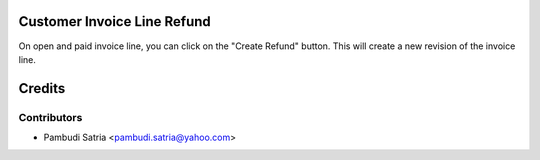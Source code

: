Customer Invoice Line Refund
============================

On open and paid invoice line, you can click on the "Create Refund" button. This
will create a new revision of the invoice line.

Credits
=======

Contributors
------------

* Pambudi Satria <pambudi.satria@yahoo.com>
